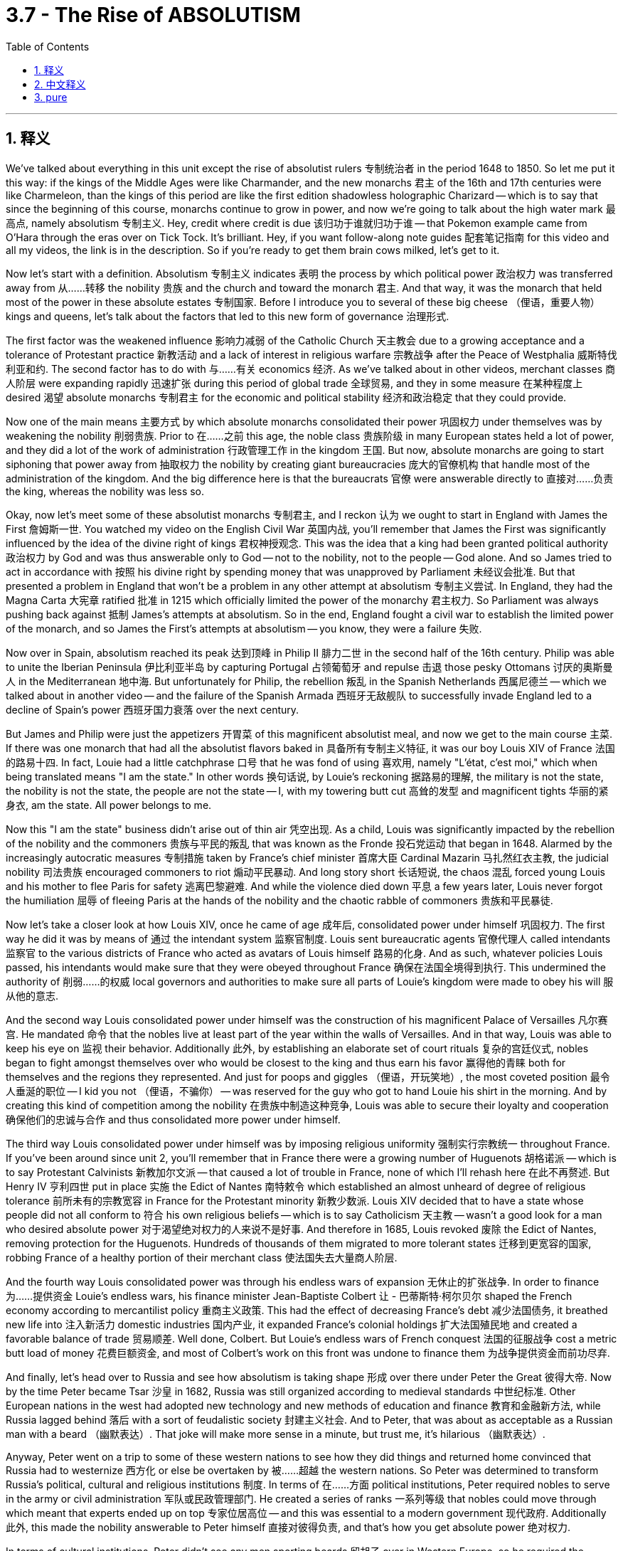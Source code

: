
= 3.7 - The Rise of ABSOLUTISM
:toc: left
:toclevels: 3
:sectnums:
:stylesheet: myAdocCss.css

'''

== 释义

We've talked about everything in this unit except the rise of absolutist rulers 专制统治者 in the period 1648 to 1850. So let me put it this way: if the kings of the Middle Ages were like Charmander, and the new monarchs 君主 of the 16th and 17th centuries were like Charmeleon, than the kings of this period are like the first edition shadowless holographic Charizard -- which is to say that since the beginning of this course, monarchs continue to grow in power, and now we're going to talk about the high water mark 最高点, namely absolutism 专制主义. Hey, credit where credit is due 该归功于谁就归功于谁 -- that Pokemon example came from O'Hara through the eras over on Tick Tock. It's brilliant. Hey, if you want follow-along note guides 配套笔记指南 for this video and all my videos, the link is in the description. So if you're ready to get them brain cows milked, let's get to it. +

Now let's start with a definition. Absolutism 专制主义 indicates 表明 the process by which political power 政治权力 was transferred away from 从……转移 the nobility 贵族 and the church and toward the monarch 君主. And that way, it was the monarch that held most of the power in these absolute estates 专制国家. Before I introduce you to several of these big cheese （俚语，重要人物） kings and queens, let's talk about the factors that led to this new form of governance 治理形式. +

The first factor was the weakened influence 影响力减弱 of the Catholic Church 天主教会 due to a growing acceptance and a tolerance of Protestant practice 新教活动 and a lack of interest in religious warfare 宗教战争 after the Peace of Westphalia 威斯特伐利亚和约. The second factor has to do with 与……有关 economics 经济. As we've talked about in other videos, merchant classes 商人阶层 were expanding rapidly 迅速扩张 during this period of global trade 全球贸易, and they in some measure 在某种程度上 desired 渴望 absolute monarchs 专制君主 for the economic and political stability 经济和政治稳定 that they could provide. +

Now one of the main means 主要方式 by which absolute monarchs consolidated their power 巩固权力 under themselves was by weakening the nobility 削弱贵族. Prior to 在……之前 this age, the noble class 贵族阶级 in many European states held a lot of power, and they did a lot of the work of administration 行政管理工作 in the kingdom 王国. But now, absolute monarchs are going to start siphoning that power away from 抽取权力 the nobility by creating giant bureaucracies 庞大的官僚机构 that handle most of the administration of the kingdom. And the big difference here is that the bureaucrats 官僚 were answerable directly to 直接对……负责 the king, whereas the nobility was less so. +

Okay, now let's meet some of these absolutist monarchs 专制君主, and I reckon 认为 we ought to start in England with James the First 詹姆斯一世. You watched my video on the English Civil War 英国内战, you'll remember that James the First was significantly influenced by the idea of the divine right of kings 君权神授观念. This was the idea that a king had been granted political authority 政治权力 by God and was thus answerable only to God -- not to the nobility, not to the people -- God alone. And so James tried to act in accordance with 按照 his divine right by spending money that was unapproved by Parliament 未经议会批准. But that presented a problem in England that won't be a problem in any other attempt at absolutism 专制主义尝试. In England, they had the Magna Carta 大宪章 ratified 批准 in 1215 which officially limited the power of the monarchy 君主权力. So Parliament was always pushing back against 抵制 James's attempts at absolutism. So in the end, England fought a civil war to establish the limited power of the monarch, and so James the First's attempts at absolutism -- you know, they were a failure 失败. +

Now over in Spain, absolutism reached its peak 达到顶峰 in Philip II 腓力二世 in the second half of the 16th century. Philip was able to unite the Iberian Peninsula 伊比利亚半岛 by capturing Portugal 占领葡萄牙 and repulse 击退 those pesky Ottomans 讨厌的奥斯曼人 in the Mediterranean 地中海. But unfortunately for Philip, the rebellion 叛乱 in the Spanish Netherlands 西属尼德兰 -- which we talked about in another video -- and the failure of the Spanish Armada 西班牙无敌舰队 to successfully invade England led to a decline of Spain's power 西班牙国力衰落 over the next century. +

But James and Philip were just the appetizers 开胃菜 of this magnificent absolutist meal, and now we get to the main course 主菜. If there was one monarch that had all the absolutist flavors baked in 具备所有专制主义特征, it was our boy Louis XIV of France 法国的路易十四. In fact, Louie had a little catchphrase 口号 that he was fond of using 喜欢用, namely "L'état, c'est moi," which when being translated means "I am the state." In other words 换句话说, by Louie's reckoning 据路易的理解, the military is not the state, the nobility is not the state, the people are not the state -- I, with my towering butt cut 高耸的发型 and magnificent tights 华丽的紧身衣, am the state. All power belongs to me. +

Now this "I am the state" business didn't arise out of thin air 凭空出现. As a child, Louis was significantly impacted by the rebellion of the nobility and the commoners 贵族与平民的叛乱 that was known as the Fronde 投石党运动 that began in 1648. Alarmed by the increasingly autocratic measures 专制措施 taken by France's chief minister 首席大臣 Cardinal Mazarin 马扎然红衣主教, the judicial nobility 司法贵族 encouraged commoners to riot 煽动平民暴动. And long story short 长话短说, the chaos 混乱 forced young Louis and his mother to flee Paris for safety 逃离巴黎避难. And while the violence died down 平息 a few years later, Louis never forgot the humiliation 屈辱 of fleeing Paris at the hands of the nobility and the chaotic rabble of commoners 贵族和平民暴徒. +

Now let's take a closer look at how Louis XIV, once he came of age 成年后, consolidated power under himself 巩固权力. The first way he did it was by means of 通过 the intendant system 监察官制度. Louis sent bureaucratic agents 官僚代理人 called intendants 监察官 to the various districts of France who acted as avatars of Louis himself 路易的化身. And as such, whatever policies Louis passed, his intendants would make sure that they were obeyed throughout France 确保在法国全境得到执行. This undermined the authority of 削弱……的权威 local governors and authorities to make sure all parts of Louie's kingdom were made to obey his will 服从他的意志. +

And the second way Louis consolidated power under himself was the construction of his magnificent Palace of Versailles 凡尔赛宫. He mandated 命令 that the nobles live at least part of the year within the walls of Versailles. And in that way, Louis was able to keep his eye on 监视 their behavior. Additionally 此外, by establishing an elaborate set of court rituals 复杂的宫廷仪式, nobles began to fight amongst themselves over who would be closest to the king and thus earn his favor 赢得他的青睐 both for themselves and the regions they represented. And just for poops and giggles （俚语，开玩笑地）, the most coveted position 最令人垂涎的职位 -- I kid you not （俚语，不骗你） -- was reserved for the guy who got to hand Louie his shirt in the morning. And by creating this kind of competition among the nobility 在贵族中制造这种竞争, Louis was able to secure their loyalty and cooperation 确保他们的忠诚与合作 and thus consolidated more power under himself. +

The third way Louis consolidated power under himself was by imposing religious uniformity 强制实行宗教统一 throughout France. If you've been around since unit 2, you'll remember that in France there were a growing number of Huguenots 胡格诺派 -- which is to say Protestant Calvinists 新教加尔文派 -- that caused a lot of trouble in France, none of which I'll rehash here 在此不再赘述. But Henry IV 亨利四世 put in place 实施 the Edict of Nantes 南特敕令 which established an almost unheard of degree of religious tolerance 前所未有的宗教宽容 in France for the Protestant minority 新教少数派. Louis XIV decided that to have a state whose people did not all conform to 符合 his own religious beliefs -- which is to say Catholicism 天主教 -- wasn't a good look for a man who desired absolute power 对于渴望绝对权力的人来说不是好事. And therefore in 1685, Louis revoked 废除 the Edict of Nantes, removing protection for the Huguenots. Hundreds of thousands of them migrated to more tolerant states 迁移到更宽容的国家, robbing France of a healthy portion of their merchant class 使法国失去大量商人阶层. +

And the fourth way Louis consolidated power was through his endless wars of expansion 无休止的扩张战争. In order to finance 为……提供资金 Louie's endless wars, his finance minister Jean-Baptiste Colbert 让 - 巴蒂斯特·柯尔贝尔 shaped the French economy according to mercantilist policy 重商主义政策. This had the effect of decreasing France's debt 减少法国债务, it breathed new life into 注入新活力 domestic industries 国内产业, it expanded France's colonial holdings 扩大法国殖民地 and created a favorable balance of trade 贸易顺差. Well done, Colbert. But Louie's endless wars of French conquest 法国的征服战争 cost a metric butt load of money 花费巨额资金, and most of Colbert's work on this front was undone to finance them 为战争提供资金而前功尽弃. +

And finally, let's head over to Russia and see how absolutism is taking shape 形成 over there under Peter the Great 彼得大帝. Now by the time Peter became Tsar 沙皇 in 1682, Russia was still organized according to medieval standards 中世纪标准. Other European nations in the west had adopted new technology and new methods of education and finance 教育和金融新方法, while Russia lagged behind 落后 with a sort of feudalistic society 封建主义社会. And to Peter, that was about as acceptable as a Russian man with a beard （幽默表达）. That joke will make more sense in a minute, but trust me, it's hilarious （幽默表达）. +

Anyway, Peter went on a trip to some of these western nations to see how they did things and returned home convinced that Russia had to westernize 西方化 or else be overtaken by 被……超越 the western nations. So Peter was determined to transform Russia's political, cultural and religious institutions 制度. In terms of 在……方面 political institutions, Peter required nobles to serve in the army or civil administration 军队或民政管理部门. He created a series of ranks 一系列等级 that nobles could move through which meant that experts ended up on top 专家位居高位 -- and this was essential to a modern government 现代政府. Additionally 此外, this made the nobility answerable to Peter himself 直接对彼得负责, and that's how you get absolute power 绝对权力. +

In terms of cultural institutions, Peter didn't see any men sporting beards 留胡子 over in Western Europe, so he required the nobility to shave their beards 剃须 and wear western-style clothing 穿西式服装. He actually created kind of like a fashion police 时尚警察 who would walk around the streets cutting off beards and trimming men's coats to an acceptable western length 修剪成可接受的西式长度. This wasn't just for funsies （俚语，好玩） -- according to the Russian Orthodox Church 俄罗斯东正教会, an unshorn beard 未修剪的胡须 was a sign of piety 虔诚, and thus Peter was challenging the authority of the church by requiring the shaving of beards 挑战教会权威. But don't worry -- if you wanted to keep your beard, then Peter established a beard tax 胡须税 that allowed anyone to keep their lustrous chin music flowing （幽默表达，保留胡须）. +

In terms of religious institutions, Peter reorganized the Russian Orthodox Church 重组俄罗斯东正教会 by eliminating the role of patriarch 牧首职位 -- which is kind of like the pope of the Orthodox church 东正教的教皇 -- and he replaced it with the Holy Synod 神圣宗教会议 which Peter populated with officials and ministers who would do Peter's bidding 听命于彼得. Now in order to pull all this off 完成这一切, Peter tripled taxes 税收增加三倍, and that meant most of the peasantry despised Peter's reforms 厌恶彼得的改革. However, Peter's work to westernize Russia brought the nation into the mainstream of European development 使俄罗斯融入欧洲发展主流. That process was continued through his heir Catherine the Great 叶卡捷琳娜大帝, on whom more in another video. +

All right, click here to keep reviewing unit 3. And since we're at the end of the unit and you are most likely getting ready for an exam, you can click right here to grab my AP Euro review pack 美国大学预修课程欧洲历史复习资料包 which will help you get an A in your class and a five on your exam in May. Hey, I'll catch you on the flip-flop. Heimler out. +

'''

== 中文释义

在这个单元里，我们几乎谈论了所有内容，除了**1648年至1850年期间"专制统治者"的崛起。**所以让我这样说吧：*如果中世纪的国王就像小火龙（Charmander），16和17世纪的新君主就像火恐龙（Charmeleon），那么这个时期的国王, 就像第一版无阴影全息喷火龙*（Charizard）——也就是说，**#自从这门课程开始以来，君主的权力不断增长，现在我们要谈论的是权力的顶峰，也就是"专制主义"。#**嘿，该归功于谁就归功于谁——那个宝可梦（Pokemon）的例子来自TikTok上的奥哈拉（O'Hara）。这个例子太妙了。嘿，如果你想要这个视频以及我所有视频的配套笔记指南，链接在描述里。所以，如果你准备好充实自己的知识，那我们开始吧。  +

现在让我们从定义开始。**#"专制主义"指的是, 政治权力从贵族和教会手中, 转移到君主手中的过程。#**通过这种方式，**在这些"专制国家"里，君主掌握了大部分权力。**在我向你介绍几位重要的专制国王和女王之前，让我们谈谈导致这种新治理形式的因素。  +

第一个因素是，**由于对"新教"实践的接受和宽容不断增加，以及《威斯特伐利亚和约》之后人们对"宗教战争"缺乏兴趣，天主教会的影响力被削弱。**第二个因素与经济有关。正如我们在其他视频中谈到的，*在这个全球贸易时期，商人阶级迅速扩张，在某种程度上，他们渴望有专制君主，因为"专制君主"能带来经济和政治稳定。*  +

*#"专制君主"巩固自身权力的主要手段之一, 是削弱贵族的权力。在这个时代之前，许多欧洲国家的贵族阶级拥有很大权力，并且他们承担了王国的许多行政工作。但现在，专制君主开始通过建立庞大的官僚机构, 来处理王国的大部分行政事务，从而削弱贵族的权力 (中国在秦朝时就做到了这一点, 建立职业官僚体系)。这里的重大区别是，官僚们直接向国王负责，而贵族则并非如此。#*  +

好的，现在让我们认识一些专制君主，我认为我们应该从英国的詹姆斯一世（James the First）开始。如果你看过我关于英国内战的视频，你会记得詹姆斯一世深受"君权神授"思想的影响。**#"君权神授"的思想, 是指国王的政治权力由上帝授予，因此只向上帝负责——而不是向贵族或人民负责，只向上帝负责。#**所以**詹姆斯一世试图依据他的神授权力行事，花了一些未经议会批准的钱。**但这在英国引发了一个问题，而这个问题在其他专制尝试中不会出现。**#在英国，1215年批准的《大宪章》（Magna Carta）正式限制了君主的权力。所以议会一直在抵制詹姆斯一世的专制尝试。所以最终，英国爆发了内战，以确立君主的有限权力，#**因此詹姆斯一世的专制尝试失败了。  +

**在西班牙，16世纪后半叶，"专制主义"在菲利普二世（Philip II）时期达到了顶峰。**菲利普二世通过占领葡萄牙, 并击退地中海地区讨厌的奥斯曼人，成功统一了伊比利亚半岛（Iberian Peninsula）。但对菲利普二世来说不幸的是，西班牙尼德兰（Spanish Netherlands）的叛乱——我们在另一个视频中谈到过——以及**西班牙无敌舰队（Spanish Armada）入侵英国的失败，导致西班牙在下个世纪权力衰落。**  +

但是詹姆斯一世和菲利普二世, 只是这顿华丽专制大餐的开胃菜，现在我们要谈的是主菜。**如果说有一位君主完全体现了专制主义的特点，那就是法国的路易十四（Louis XIV）。**事实上，路易十四有一句他很喜欢用的口头禅，即“L'état, c'est moi”，翻译成中文就是“*朕即国家*”。换句话说，在路易十四看来，军队不是国家，贵族不是国家，人民不是国家——我，有着高耸的发型和华丽的紧身裤，我就是国家。所有权力都属于我。  +

这种“我即国家”的说法并非凭空产生。路易十四小时候，1648年开始的被称为“投石党运动”（Fronde）的贵族和平民叛乱, 对他产生了重大影响。法国首席大臣马扎然（Cardinal Mazarin）采取的日益专制的措施, 让司法贵族感到震惊，他们鼓动平民叛乱。长话短说，这场混乱, 迫使年轻的路易十四和他的母亲, 为了安全逃离巴黎。虽然几年后暴力事件平息了，但路易十四永远不会忘记被贵族和平民的混乱逼迫, 逃离巴黎的屈辱。  +

现在让我们仔细看看路易十四成年后, 是如何巩固自己的权力的。他采取的第一个方法, 是通过"总督制度"（intendant system）。**#路易十四派遣被称为总督（intendants）的官僚代理人, 到法国的各个地区，这些总督充当路易十四的化身。因此，无论路易十四通过什么政策，他的总督们都会确保这些政策在法国各地得到执行。这削弱了地方总督和当局的权力(有点类似于元朝的"行省"制度, 不信任地方官, 而是中央直接派人去地方管理)，#**以确保路易十四王国的各个部分, 都服从他的意志。  +

路易十四巩固自身权力的第二个方法, 是建造宏伟的凡尔赛宫（Palace of Versailles）。**他规定, 贵族每年至少有一部分时间, 要住在凡尔赛宫的围墙内 (这就和日本德川幕府统一天下后, 执行的"参勤交代"制度, 规定各藩的大名必需前往江户替幕府将军执行政务一段时间，然后返回自己领土执行政务。一年需要前往一次。之后改为3年一次, 1次为100日)。**通过这种方式，**路易十四能够监视他们的行为。**此外，通过建立一套精心设计的宫廷仪式，**贵族们开始相互争斗，争夺谁能最接近国王，**从而为自己和他们所代表的地区赢得国王的青睐。说真的，最令人垂涎的职位——我没开玩笑——是那个早上为路易十四递衬衫的人。通过在贵族之间制造这种竞争，路易十四能够确保他们的忠诚与合作，从而巩固了自己的权力。  +

路易十四巩固权力的第三个方法, 是在法国推行"宗教统一"。如果你从第二单元开始就在关注，你会记得在法国，胡格诺派（Huguenots，也就是"新教"加尔文主义者）的数量不断增加，这在法国引发了很多麻烦，这里我就不再赘述了。但**亨利四世（Henry IV）颁布了《南特敕令》（Edict of Nantes），在法国为"新教"少数派建立了一种几乎前所未有的"宗教宽容"程度。**路易十四认为，对于一个渴望绝对权力的人来说，一个人民不完全服从他宗教信仰（即天主教）的国家看起来不太好。因此，1683年，*路易十四废除了《南特敕令》，取消了对胡格诺派的保护。成千上万的胡格诺派迁移到更宽容的国家，法国的商人阶级也因此失去了很大一部分力量。*  +

路易十四巩固权力的第四个方法, 是进行无休止的扩张战争。为了给路易十四无休止的战争提供资金，他的财政大臣让 - 巴蒂斯特·科尔贝（Jean-Baptiste Colbert）根据"重商主义政策"塑造了法国经济。这一举措减少了法国的债务，为国内产业注入了新的活力，扩大了法国的殖民地，并创造了"贸易顺差"。科尔贝做得很好。但是**路易十四无休止的征服战争, 花费了大量的钱，**为了给这些战争提供资金，科尔贝在这方面的大部分努力都付诸东流了。  +

最后，让我们前往俄罗斯，看看在彼得大帝（Peter the Great）的统治下，专制主义是如何在那里形成的。1682年彼得成为沙皇（Tsar）时，俄罗斯仍然按照中世纪的标准组织。西方的其他欧洲国家已经采用了新的技术、新的教育和金融方法，而俄罗斯则在封建社会中落后了。对彼得来说，这就像一个留着胡子的俄罗斯人一样让人难以接受。这个笑话一会儿你就会明白，相信我，它很有趣。  +

不管怎样，*彼得前往一些西方国家，看看他们是如何做事的，回到家后他深信俄罗斯必须西化*，否则就会被西方国家超越。所以彼得决心改变俄罗斯的政治、文化和宗教机构。**在政治机构方面，彼得要求贵族在军队或民政管理部门服役。他建立了一系列贵族可以晋升的等级制度，**这意味着专家最终会处于高位——这对现代政府来说至关重要。此外，*这使得贵族们要向彼得大帝本人负责，这就是获取绝对权力的方式。*  +

在文化机构方面，彼得发现西欧没有男人留胡子，所以他要求贵族们刮掉胡子，穿上西式服装。他实际上创建了一种“时尚警察”，这些人会在街头走动，剪掉胡子，并把男人们的外套修剪到符合西方标准的长度。这不仅仅是为了好玩——**根据俄罗斯东正教会（Russian Orthodox Church）的说法，"不修剪的胡子"是虔诚的象征，因此彼得要求刮胡子是在挑战教会的权威。**但别担心——*如果你想保留胡子，彼得设立了"胡子税"，让任何想留胡子的人都可以继续留着他们漂亮的胡须。*  +

**在宗教机构方面，彼得重组了俄罗斯东正教会，取消了"牧首"（patriarch，类似于东正教的教皇）的角色，并用"神圣宗教会议"（Holy Synod）取而代之，彼得让那些听命于他的官员和牧师, 来管理"神圣宗教会议"。**为了实现这一切，彼得将税收增加了两倍，这意味着大多数农民都讨厌彼得的改革。然而，**彼得使俄罗斯西化的努力, 让这个国家融入了欧洲发展的主流。这一进程在他的继承人叶卡捷琳娜大帝（Catherine the Great）时期得以延续，**我们会在另一个视频中详细介绍她。  +

好的，点击这里继续复习第三单元。既然我们已经到了这个单元的结尾，而你很可能正在准备考试，你可以点击这里获取我的美国大学预修课程欧洲历史复习资料包，它将帮助你在课堂上得A，在五月份的考试中得5分。嘿，我们下次再见。海姆勒下线了。  +

'''

== pure

We've talked about everything in this unit except the rise of absolutist rulers in the period 1648 to 1850. So let me put it this way: if the kings of the Middle Ages were like Charmander, and the new monarchs of the 16th and 17th centuries were like Charmeleon, than the kings of this period are like the first edition shadowless holographic Charizard -- which is to say that since the beginning of this course, monarchs continue to grow in power, and now we're going to talk about the high water mark, namely absolutism. Hey, credit where credit is due -- that Pokemon example came from O'Hara through the eras over on Tick Tock. It's brilliant. Hey, if you want follow-along note guides for this video and all my videos, the link is in the description. So if you're ready to get them brain cows milked, let's get to it.

Now let's start with a definition. Absolutism indicates the process by which political power was transferred away from the nobility and the church and toward the monarch. And that way, it was the monarch that held most of the power in these absolute estates. Before I introduce you to several of these big cheese kings and queens, let's talk about the factors that led to this new form of governance.

The first factor was the weakened influence of the Catholic Church due to a growing acceptance and a tolerance of Protestant practice and a lack of interest in religious warfare after the Peace of Westphalia. The second factor has to do with economics. As we've talked about in other videos, merchant classes were expanding rapidly during this period of global trade, and they in some measure desired absolute monarchs for the economic and political stability that they could provide.

Now one of the main means by which absolute monarchs consolidated their power under themselves was by weakening the nobility. Prior to this age, the noble class in many European states held a lot of power, and they did a lot of the work of administration in the kingdom. But now, absolute monarchs are going to start siphoning that power away from the nobility by creating giant bureaucracies that handle most of the administration of the kingdom. And the big difference here is that the bureaucrats were answerable directly to the king, whereas the nobility was less so.

Okay, now let's meet some of these absolutist monarchs, and I reckon we ought to start in England with James the First. You watched my video on the English Civil War, you'll remember that James the First was significantly influenced by the idea of the divine right of kings. This was the idea that a king had been granted political authority by God and was thus answerable only to God -- not to the nobility, not to the people -- God alone. And so James tried to act in accordance with his divine right by spending money that was unapproved by Parliament. But that presented a problem in England that won't be a problem in any other attempt at absolutism. In England, they had the Magna Carta ratified in 1215 which officially limited the power of the monarchy. So Parliament was always pushing back against James's attempts at absolutism. So in the end, England fought a civil war to establish the limited power of the monarch, and so James the First's attempts at absolutism -- you know, they were a failure.

Now over in Spain, absolutism reached its peak in Philip II in the second half of the 16th century. Philip was able to unite the Iberian Peninsula by capturing Portugal and repulse those pesky Ottomans in the Mediterranean. But unfortunately for Philip, the rebellion in the Spanish Netherlands -- which we talked about in another video -- and the failure of the Spanish Armada to successfully invade England led to a decline of Spain's power over the next century.

But James and Philip were just the appetizers of this magnificent absolutist meal, and now we get to the main course. If there was one monarch that had all the absolutist flavors baked in, it was our boy Louis XIV of France. In fact, Louie had a little catchphrase that he was fond of using, namely "L'état, c'est moi," which when being translated means "I am the state." In other words, by Louie's reckoning, the military is not the state, the nobility is not the state, the people are not the state -- I, with my towering butt cut and magnificent tights, am the state. All power belongs to me.

Now this "I am the state" business didn't arise out of thin air. As a child, Louis was significantly impacted by the rebellion of the nobility and the commoners that was known as the Fronde that began in 1648. Alarmed by the increasingly autocratic measures taken by France's chief minister Cardinal Mazarin, the judicial nobility encouraged commoners to riot. And long story short, the chaos forced young Louis and his mother to flee Paris for safety. And while the violence died down a few years later, Louis never forgot the humiliation of fleeing Paris at the hands of the nobility and the chaotic rabble of commoners.

Now let's take a closer look at how Louis XIV, once he came of age, consolidated power under himself. The first way he did it was by means of the intendant system. Louis sent bureaucratic agents called intendants to the various districts of France who acted as avatars of Louis himself. And as such, whatever policies Louis passed, his intendants would make sure that they were obeyed throughout France. This undermined the authority of local governors and authorities to make sure all parts of Louie's kingdom were made to obey his will.

And the second way Louis consolidated power under himself was the construction of his magnificent Palace of Versailles. He mandated that the nobles live at least part of the year within the walls of Versailles. And in that way, Louis was able to keep his eye on their behavior. Additionally, by establishing an elaborate set of court rituals, nobles began to fight amongst themselves over who would be closest to the king and thus earn his favor both for themselves and the regions they represented. And just for poops and giggles, the most coveted position -- I kid you not -- was reserved for the guy who got to hand Louie his shirt in the morning. And by creating this kind of competition among the nobility, Louis was able to secure their loyalty and cooperation and thus consolidated more power under himself.

The third way Louis consolidated power under himself was by imposing religious uniformity throughout France. If you've been around since unit 2, you'll remember that in France there were a growing number of Huguenots -- which is to say Protestant Calvinists -- that caused a lot of trouble in France, none of which I'll rehash here. But Henry IV put in place the Edict of Nantes which established an almost unheard of degree of religious tolerance in France for the Protestant minority. Louis XIV decided that to have a state whose people did not all conform to his own religious beliefs -- which is to say Catholicism -- wasn't a good look for a man who desired absolute power. And therefore in 1685, Louis revoked the Edict of Nantes, removing protection for the Huguenots. Hundreds of thousands of them migrated to more tolerant states, robbing France of a healthy portion of their merchant class.

And the fourth way Louis consolidated power was through his endless wars of expansion. In order to finance Louie's endless wars, his finance minister Jean-Baptiste Colbert shaped the French economy according to mercantilist policy. This had the effect of decreasing France's debt, it breathed new life into domestic industries, it expanded France's colonial holdings and created a favorable balance of trade. Well done, Colbert. But Louie's endless wars of French conquest cost a metric butt load of money, and most of Colbert's work on this front was undone to finance them.

And finally, let's head over to Russia and see how absolutism is taking shape over there under Peter the Great. Now by the time Peter became Tsar in 1682, Russia was still organized according to medieval standards. Other European nations in the west had adopted new technology and new methods of education and finance, while Russia lagged behind with a sort of feudalistic society. And to Peter, that was about as acceptable as a Russian man with a beard. That joke will make more sense in a minute, but trust me, it's hilarious.

Anyway, Peter went on a trip to some of these western nations to see how they did things and returned home convinced that Russia had to westernize or else be overtaken by the western nations. So Peter was determined to transform Russia's political, cultural and religious institutions. In terms of political institutions, Peter required nobles to serve in the army or civil administration. He created a series of ranks that nobles could move through which meant that experts ended up on top -- and this was essential to a modern government. Additionally, this made the nobility answerable to Peter himself, and that's how you get absolute power.

In terms of cultural institutions, Peter didn't see any men sporting beards over in Western Europe, so he required the nobility to shave their beards and wear western-style clothing. He actually created kind of like a fashion police who would walk around the streets cutting off beards and trimming men's coats to an acceptable western length. This wasn't just for funsies -- according to the Russian Orthodox Church, an unshorn beard was a sign of piety, and thus Peter was challenging the authority of the church by requiring the shaving of beards. But don't worry -- if you wanted to keep your beard, then Peter established a beard tax that allowed anyone to keep their lustrous chin music flowing.

In terms of religious institutions, Peter reorganized the Russian Orthodox Church by eliminating the role of patriarch -- which is kind of like the pope of the Orthodox church -- and he replaced it with the Holy Synod which Peter populated with officials and ministers who would do Peter's bidding. Now in order to pull all this off, Peter tripled taxes, and that meant most of the peasantry despised Peter's reforms. However, Peter's work to westernize Russia brought the nation into the mainstream of European development. That process was continued through his heir Catherine the Great, on whom more in another video.

All right, click here to keep reviewing unit 3. And since we're at the end of the unit and you are most likely getting ready for an exam, you can click right here to grab my AP Euro review pack which will help you get an A in your class and a five on your exam in May. Hey, I'll catch you on the flip-flop. Heimler out.


'''